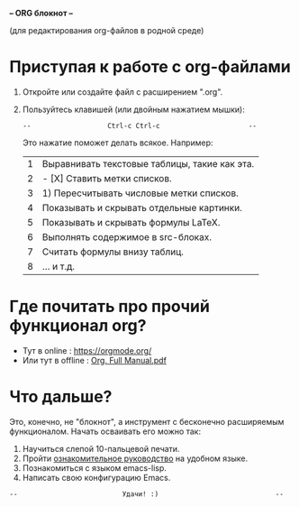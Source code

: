                      [[../banners/gunicorn.png]]


*--                         ORG блокнот                            --*

           (для редактирования org-файлов в родной среде)



* Приступая к работе c org-файлами

  1. Откройте или создайте файл с расширением ".org".
  2. Пользуйтесь клавишей (или двойным нажатием мышки):

     =--                   Ctrl-c Ctrl-c                      --=

     Это нажатие поможет делать всякое. Например:

     |---+-----------------------------------------------|
     | 1 | Выравнивать текстовые таблицы, такие как эта. |
     | 2 | - [X] Ставить метки списков.                  |
     | 3 | 1) Пересчитывать числовые метки списков.      |
     | 4 | Показывать и скрывать отдельные картинки.     |
     | 5 | Показывать и скрывать формулы LaTeX.          |
     | 6 | Выполнять содержимое в src-блоках.            |
     | 7 | Считать формулы внизу таблиц.                 |
     | 8 | ... и т.д.                                    |
     |---+-----------------------------------------------|
     #+tblfm: $1=@#

* Где почитать про прочий функционал org?

  - Тут в online      : [[https://orgmode.org/]]
  - Или тут в offline : [[elisp:(call-process "gio" nil 0 nil "open" "./Org. Full Manual.pdf")][Org. Full Manual.pdf]]

* Что дальше?

  Это, конечно, не "блокнот", а инструмент с бесконечно расширяемым
  функционалом. Начать осваивать его можно так:

  1) Научиться слепой 10-пальцевой печати.
  2) Пройти [[elist:(help-with-tutorial-spec-language)][ознакомительное руководство]] на удобном языке.
  3) Познакомиться с языком emacs-lisp.
  4) Написать свою конфигурацию Emacs.


~--                          Удачи! :)                             --~
